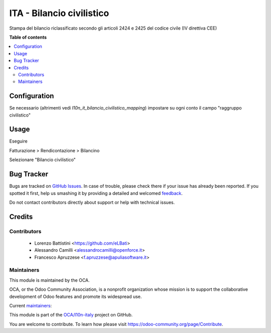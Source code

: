 ==========================
ITA - Bilancio civilistico
==========================

.. !!!!!!!!!!!!!!!!!!!!!!!!!!!!!!!!!!!!!!!!!!!!!!!!!!!!
   !! This file is generated by oca-gen-addon-readme !!
   !! changes will be overwritten.                   !!
   !!!!!!!!!!!!!!!!!!!!!!!!!!!!!!!!!!!!!!!!!!!!!!!!!!!!

.. |badge1| image:: https://img.shields.io/badge/maturity-Beta-yellow.png
    :target: https://odoo-community.org/page/development-status
    :alt: Beta
.. |badge2| image:: https://img.shields.io/badge/licence-LGPL--3-blue.png
    :target: http://www.gnu.org/licenses/lgpl-3.0-standalone.html
    :alt: License: LGPL-3
.. |badge3| image:: https://img.shields.io/badge/github-OCA%2Fl10n--italy-lightgray.png?logo=github
    :target: https://github.com/OCA/l10n-italy/tree/10.0/l10n_it_bilancio_civilistico
    :alt: OCA/l10n-italy
.. |badge4| image:: https://img.shields.io/badge/weblate-Translate%20me-F47D42.png
    :target: https://translation.odoo-community.org/projects/l10n-italy-10-0/l10n-italy-10-0-l10n_it_bilancio_civilistico
    :alt: Translate me on Weblate
.. |badge5| image:: https://img.shields.io/badge/runbot-Try%20me-875A7B.png
    :target: https://runbot.odoo-community.org/runbot/122/10.0
    :alt: Try me on Runbot

|badge1| |badge2| |badge3| |badge4| |badge5| 

Stampa del bilancio riclassificato secondo gli articoli 2424 e 2425 del codice civile (IV direttiva CEE)

**Table of contents**

.. contents::
   :local:

Configuration
=============

Se necessario (altrimenti vedi `l10n_it_bilancio_civilistico_mapping`) impostare su ogni conto il campo "raggruppo civilistico"

Usage
=====

Eseguire

Fatturazione > Rendicontazione > Bilancino

Selezionare "Bilancio civilistico"

Bug Tracker
===========

Bugs are tracked on `GitHub Issues <https://github.com/OCA/l10n-italy/issues>`_.
In case of trouble, please check there if your issue has already been reported.
If you spotted it first, help us smashing it by providing a detailed and welcomed
`feedback <https://github.com/OCA/l10n-italy/issues/new?body=module:%20l10n_it_bilancio_civilistico%0Aversion:%2010.0%0A%0A**Steps%20to%20reproduce**%0A-%20...%0A%0A**Current%20behavior**%0A%0A**Expected%20behavior**>`_.

Do not contact contributors directly about support or help with technical issues.

Credits
=======

Contributors
~~~~~~~~~~~~

 * Lorenzo Battistini <https://github.com/eLBati>
 * Alessandro Camilli <alessandrocamilli@openforce.it>
 * Francesco Apruzzese <f.apruzzese@apuliasoftware.it>

Maintainers
~~~~~~~~~~~

This module is maintained by the OCA.

.. image:: https://odoo-community.org/logo.png
   :alt: Odoo Community Association
   :target: https://odoo-community.org

OCA, or the Odoo Community Association, is a nonprofit organization whose
mission is to support the collaborative development of Odoo features and
promote its widespread use.

.. |maintainer-eLBati| image:: https://github.com/eLBati.png?size=40px
    :target: https://github.com/eLBati
    :alt: eLBati
.. |maintainer-OpenCode| image:: https://github.com/OpenCode.png?size=40px
    :target: https://github.com/OpenCode
    :alt: OpenCode

Current `maintainers <https://odoo-community.org/page/maintainer-role>`__:

|maintainer-eLBati| |maintainer-OpenCode| 

This module is part of the `OCA/l10n-italy <https://github.com/OCA/l10n-italy/tree/10.0/l10n_it_bilancio_civilistico>`_ project on GitHub.

You are welcome to contribute. To learn how please visit https://odoo-community.org/page/Contribute.
